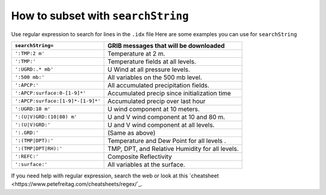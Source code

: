 ===================================
How to subset with ``searchString``
===================================

Use regular expression to search for lines in the ``.idx`` file
Here are some examples you can use for ``searchString``

================================= ===============================================
``searchString=``                  GRIB messages that will be downloaded
================================= ===============================================
``':TMP:2 m'``                    Temperature at 2 m.
``':TMP:'``                       Temperature fields at all levels.
``':UGRD:.* mb'``                 U Wind at all pressure levels.
``':500 mb:'``                    All variables on the 500 mb level.
``':APCP:'``                      All accumulated precipitation fields.
``':APCP:surface:0-[1-9]*'``      Accumulated precip since initialization time
``':APCP:surface:[1-9]*-[1-9]*'`` Accumulated precip over last hour
``':UGRD:10 m'``                  U wind component at 10 meters.
``':(U|V)GRD:(10|80) m'``         U and V wind component at 10 and 80 m.
``':(U|V)GRD:'``                  U and V wind component at all levels.
``':.GRD:'``                      (Same as above)
``':(TMP|DPT):'``                 Temperature and Dew Point for all levels .
``':(TMP|DPT|RH):'``              TMP, DPT, and Relative Humidity for all levels.
``':REFC:'``                      Composite Reflectivity
``':surface:'``                   All variables at the surface.
================================= ===============================================

If you need help with regular expression, search the web
or look at this `cheatsheet <https://www.petefreitag.com/cheatsheets/regex/`_.